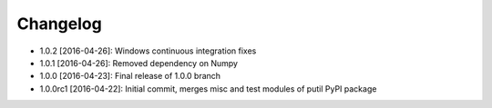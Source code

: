 .. CHANGELOG.rst
.. Copyright (c) 2013-2016 Pablo Acosta-Serafini
.. See LICENSE for details

Changelog
=========

* 1.0.2 [2016-04-26]: Windows continuous integration fixes
* 1.0.1 [2016-04-26]: Removed dependency on Numpy
* 1.0.0 [2016-04-23]: Final release of 1.0.0 branch
* 1.0.0rc1 [2016-04-22]: Initial commit, merges misc and test modules of putil
  PyPI package
